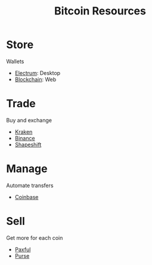 #+TITLE: Bitcoin Resources
* Store
  Wallets
  - [[https://electrum.org][Electrum]]: Desktop
  - [[https://blockchain.com][Blockchain]]: Web
* Trade
  Buy and exchange
  - [[https://kraken.com][Kraken]]
  - [[https://binance.com][Binance]]
  - [[https://shapeshift.io][Shapeshift]]
* Manage
  Automate transfers
  - [[https://coinbase.com][Coinbase]]
* Sell
  Get more for each coin
  - [[https://paxful.com][Paxful]]
  - [[https://purse.io][Purse]]
